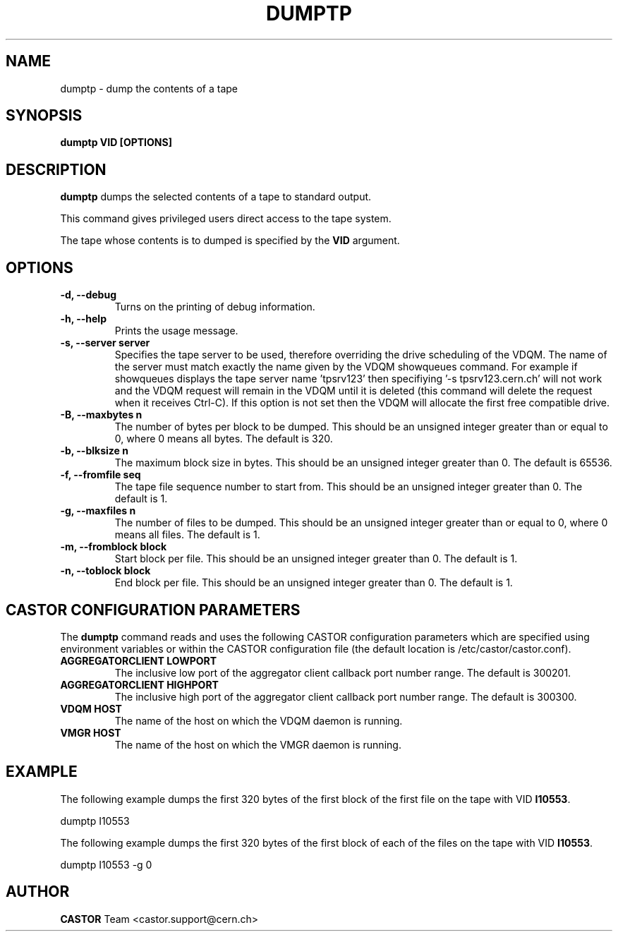 .\" Copyright (C) 2003  CERN
.\" This program is free software; you can redistribute it and/or
.\" modify it under the terms of the GNU General Public License
.\" as published by the Free Software Foundation; either version 2
.\" of the License, or (at your option) any later version.
.\" This program is distributed in the hope that it will be useful,
.\" but WITHOUT ANY WARRANTY; without even the implied warranty of
.\" MERCHANTABILITY or FITNESS FOR A PARTICULAR PURPOSE.  See the
.\" GNU General Public License for more details.
.\" You should have received a copy of the GNU General Public License
.\" along with this program; if not, write to the Free Software
.\" Foundation, Inc., 59 Temple Place - Suite 330, Boston, MA 02111-1307, USA.
.TH DUMPTP 1 "$Date: 2009/08/07 15:56:38 $" CASTOR "CASTOR"
.SH NAME
dumptp \- dump the contents of a tape
.SH SYNOPSIS
.BI "dumptp VID [OPTIONS]"

.SH DESCRIPTION
.B dumptp
dumps the selected contents of a tape to standard output.
.P
This command gives privileged users direct access to the tape system.
.P
The tape whose contents is to dumped is specified by the \fBVID\fP argument.

.SH OPTIONS
.TP
\fB\-d, \-\-debug
Turns on the printing of debug information.
.TP
\fB\-h, \-\-help
Prints the usage message.
.TP
\fB\-s, \-\-server server
Specifies the tape server to be used, therefore overriding the drive scheduling
of the VDQM.  The name of the server must match exactly the name given by the
VDQM showqueues command.  For example if showqueues displays the tape server
name 'tpsrv123' then specifiying '-s tpsrv123.cern.ch' will not work and the
VDQM request will remain in the VDQM until it is deleted (this command will
delete the request when it receives Ctrl-C).  If this option is not set then
the VDQM will allocate the first free compatible drive.
.TP
\fB\-B, \-\-maxbytes n
The number of bytes per block to be dumped. This should be an unsigned integer
greater than or equal to 0, where 0 means all bytes.  The default is 320.
.TP
\fB\-b, \-\-blksize n
The maximum block size in bytes.  This should be an unsigned integer greater
than 0.  The default is 65536.
.TP
\fB\-f, \-\-fromfile seq
The tape file sequence number to start from.  This should be an unsigned
integer greater than 0.  The default is 1.
.TP
\fB\-g, \-\-maxfiles n
The number of files to be dumped.  This should be an unsigned integer greater
than or equal to 0, where 0 means all files.  The default is 1.
.TP
\fB\-m, \-\-fromblock block
Start block per file.  This should be an unsigned integer greater than 0.  The
default is 1.
.TP
\fB\-n, \-\-toblock block
End block per file.  This should be an unsigned integer greater than 0. The
default is 1.

.SH CASTOR CONFIGURATION PARAMETERS
The \fBdumptp\fP command reads and uses the following CASTOR configuration
parameters which are specified using environment variables or within the CASTOR
configuration file (the default location is /etc/castor/castor.conf).
.TP
\fBAGGREGATORCLIENT LOWPORT
The inclusive low port of the aggregator client callback port number range.
The default is 300201.
.TP
\fBAGGREGATORCLIENT HIGHPORT
The inclusive high port of the aggregator client callback port number range.
The default is 300300.
.TP
\fBVDQM HOST
The name of the host on which the VDQM daemon is running.
.TP
\fBVMGR HOST
The name of the host on which the VMGR daemon is running.

.SH EXAMPLE
The following example dumps the first 320 bytes of the first block of the first
file on the tape with VID \fBI10553\fP.
.P
dumptp I10553
.P
The following example dumps the first 320 bytes of the first block of each of
the files on the tape with VID \fBI10553\fP.
.P
dumptp I10553 -g 0


.SH AUTHOR
\fBCASTOR\fP Team <castor.support@cern.ch>
